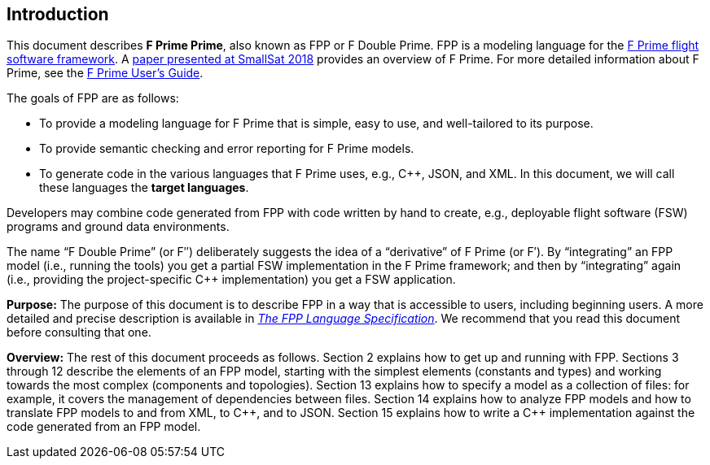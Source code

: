 == Introduction

This document describes **F Prime Prime**, also known as FPP or F Double Prime.
FPP is a modeling language for the
https://nasa.github.io/fprime/[F Prime flight software framework].
A https://digitalcommons.usu.edu/smallsat/2018/all2018/328/[paper presented at
SmallSat 2018]
provides an overview of F Prime.
For more detailed information about F Prime, see the
https://github.com/nasa/fprime/blob/devel/docs/UsersGuide/guide.md[F Prime User's Guide].

The goals of FPP are as follows:

* To provide a modeling language for F Prime that is simple, easy to use, and
well-tailored to its purpose.

* To provide semantic checking and error reporting for F Prime models.

* To generate code in the various languages that F Prime uses, e.g.,
{cpp}, JSON, and XML.
In this document, we will call these languages the *target languages*.

Developers may combine code generated from FPP with code written by hand to
create, e.g., deployable flight software (FSW) programs and ground data environments.

The name "`F Double Prime`" (or F&Prime;) deliberately suggests the idea of a
"`derivative`"
of F Prime (or F&prime;).
By "`integrating`" an FPP model (i.e., running the tools) you get a partial
FSW implementation in the F Prime framework; and then by "`integrating`" again
(i.e., providing
the project-specific {cpp} implementation) you get a FSW application.

*Purpose:* The purpose of this document is to describe FPP in a way that is accessible
to users, including beginning users.
A more detailed and precise description is available in
https://nasa.github.io/fpp/fpp-spec.html[_The FPP Language Specification_].
We recommend that you read this document before consulting that one.

*Overview:* The rest of this document proceeds as follows.
Section 2 explains how to get up and running with FPP.
Sections 3 through 12 describe the elements of an FPP
model, starting with the simplest elements (constants
and types) and working towards the most complex (components
and topologies).
Section 13 explains how to specify a model as a collection
of files: for example, it covers the management of dependencies
between files.
Section 14 explains how to analyze FPP models and how
to translate FPP models to and from XML, to {cpp}, and to JSON.
Section 15 explains how to write a {cpp} implementation
against the code generated from an FPP model.
